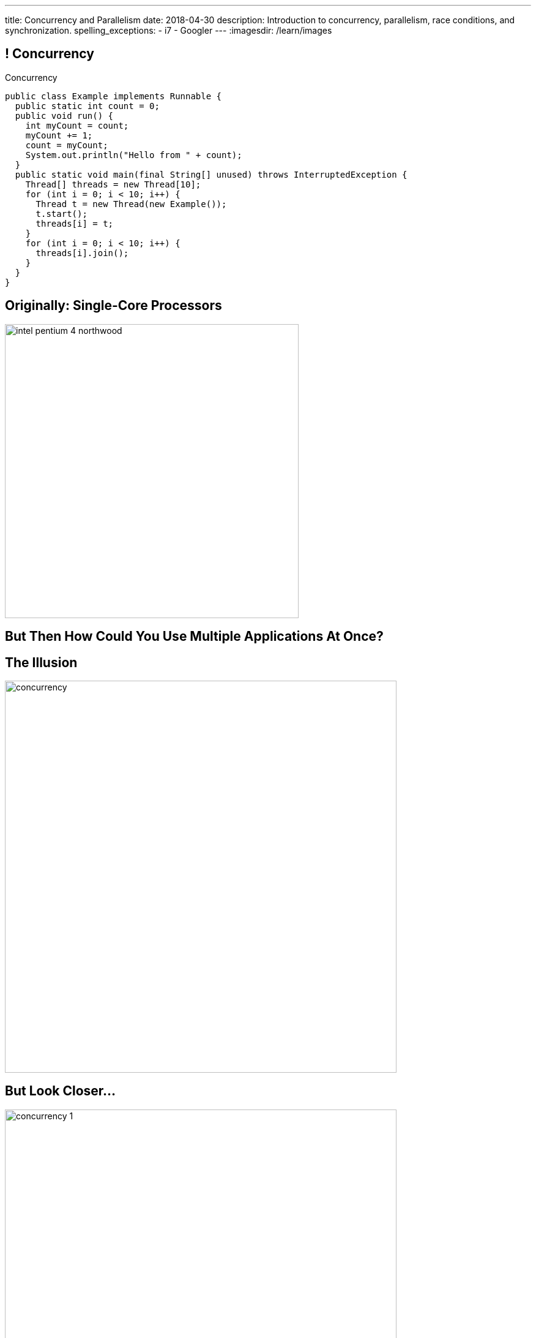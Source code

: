 ---
title: Concurrency and Parallelism
date: 2018-04-30
description:
  Introduction to concurrency, parallelism, race conditions, and
  synchronization.
spelling_exceptions:
  - i7
  - Googler
---
:imagesdir: /learn/images

[[NtikiyotWDrabCFnPfWbSxHFEzASENVM]]
== ! Concurrency

[.janini.smallest.compiler]
--
++++
<div class="message">Concurrency</div>
++++
....
public class Example implements Runnable {
  public static int count = 0;
  public void run() {
    int myCount = count;
    myCount += 1;
    count = myCount;
    System.out.println("Hello from " + count);
  }
  public static void main(final String[] unused) throws InterruptedException {
    Thread[] threads = new Thread[10];
    for (int i = 0; i < 10; i++) {
      Thread t = new Thread(new Example());
      t.start();
      threads[i] = t;
    }
    for (int i = 0; i < 10; i++) {
      threads[i].join();
    }
  }
}
....
--

[[kyJILreCSHtKEbjmLqwmwaaumOajSOhK]]
== Originally: Single-Core Processors

image::https://information2share.files.wordpress.com/2011/05/intel-pentium-4-northwood.jpg[width=480,role='mx-auto']


[[qSMkdBFINSclzXfQNlzzIjhpLnNtlBGg]]
[.oneword]
//
== But Then How Could You Use Multiple Applications At Once?

[[mzCSiXrPehxXUQWYOpWxQViHCUYYmRIw]]
== The Illusion

image::concurrency/concurrency.svg[width="640"]

[[LbURTwnFvkkJbpEAGGdLChklHxYoJpVi]]
== But Look Closer...

image::concurrency/concurrency-1.svg[width="640"]

[[GvUAcBZXdXwUoKhiMwLAUWpGSitTcnSE]]
== And Even Closer...

image::concurrency/concurrency-2.svg[width="640"]

[[wrtGWgpftaLrDLCWbWZusLguUgCrHRaz]]
== The Illusion of Parallelism

image::concurrency/concurrency-2.svg[width="640"]

[.lead]
//
All processors create the _illusion_ of parallelism by rapidly switching between
multiple programs.

[[lzHEBVqXiNpNUtGBwYjDczStgPuwvANr]]
== Human Perceptual Limitations

[.lead]
//
Why does this work? [.s]#Because _you are slow_.#

Assuming a 1 GHz processor:

[.s]
//
* 15 ms "rule of thumb": [.s]#*15,000,000* clock cycles!#
//
* 40 ms based on 25 frames-per-second for "smooth" video: [.s]#*40,000,000*
clock cycles!#
//
* 100 ms was the rule for old telephone systems, the delay point after
which human conversation patterns start to break down: [.s]#*100,000,000*
clock cycles!#

[[xoRwvcVfWWhgVhCGDzvxZdrHjDnvzsOW]]
== Today: Multicore Everywhere

image::https://i.stack.imgur.com/iG7o9.jpg[width=480,role='mx-auto']

[[eXztgAnSiBfMWUadFLRFtTrkwUDCVzYf]]
== Today's Reality: Both Real and Illusory Parallelism

[.lead]
//
Today even your phone has multiple cores. So we have both:

[.s]
//
* *Real* parallelism: your phone is _actually_ doing multiple things at once
//
* *Illusory* parallelism: each core is still rapidly switching between programs
to create the illusion of _more_ parallelism.

[[mfmyuxbtfEbMZLjgcMcjGmtmrrfDcotk]]
== Single-Threaded

[source,java,role='smallest']
----
public class Example {
  private static void process() {
    for (int i = 0; i < 20000000L; i++);
  }
  public static void main(final String[] unused) {
    long startTime = System.nanoTime();
    for (int i = 0; i < 4; i++) {
      process();
    }
    System.out.println((System.nanoTime() - startTime) / 1000000.);
  }
}
----

[.lead]
//
So far all of the code we've written this semester only does _one thing_ at a
time.

Sometimes we call this _single-threaded_, for reasons that will make sense
shortly.

[[JVmPyXcazfSIGMavSiStdRNzBPMpDXeV]]
== ! Single-Threaded Example

[.janini.compiler.smallest]
....
public class Example {
  private static void process() {
    for (int i = 0; i < 20000000L; i++);
  }
  public static void main(final String[] unused) {
    long startTime = System.nanoTime();
    for (int i = 0; i < 4; i++) {
      process();
    }
    long endTime = System.nanoTime();
    System.out.println((System.nanoTime() - startTime) / 1000000.);
  }
}
....

[[EOlaWWbCRSLYGtBPtTkeFCptwBiykAQs]]
[.oneword]
//
== But We Have Multiple Cores!

[[ZDfZzTWFqbwRCAnpIbXPgKbfwpoqScER]]
== Parallelism In Java

[.lead]
//
Java allows us to create a separate _thread_ of execution using the `Thread`
class.

[.s]
//
* Each `Thread` executes separately, and threads may run in parallel on
different cores if possible.
//
* Each `Thread` can access the same program variables as other threads.

[[yTiFNndxWuqnCbbxKXdaVoViKSKyLOAS]]
[.oneword]
//
== But What Is a `Thread` To Do?

[[JsjPMjNefmUmdufHhmhkpcecpxoKKEjN]]
== ``Runnable``s

[source,java,role='smaller']
----
public class Example implements Runnable {
  public void run() {
    System.out.println("Hello!");
  }
  public static void main(final String[] unused) {
    Thread t = new Thread(new Hello());
    t.start();
  }
}
----

[.lead]
//
When we create a `Thread` we need to give it something to do&mdash;a function as
an _entry point_. (Remember `main`?)

We do this by having our class implement `Runnable` and provide a `public void
run()` method.

[[RteOFhTDwNperQllWJLNWCbhceemNIbq]]
== ! Thread Interface

++++
<div class="embed-responsive embed-responsive-4by3">
  <iframe class="embed-responsive-item" src="https://docs.oracle.com/javase/7/docs/api/java/lang/Thread.html"></iframe>
</div>
++++

[[gvKoEAkoMowBvkchLItIzFLtbkqepyFz]]
== ! Threads: Broken

[.janini.smaller.compiler]
....
public class Example implements Runnable {
  public void run() {
    System.out.println("Hello!");
  }
  public static void main(final String[] unused) {
    // Why doesn't this work?
    Thread t = new Thread(new Example());
    t.start();
  }
}
....

[[HdcyGgwHNYuHLaTzicStFAqjEsafteTU]]
== ! Threads: Less Broken

[.janini.smaller.compiler]
....
public class Example implements Runnable {
  public void run() {
    System.out.println("Hello!");
  }
  public static void main(final String[] unused) {
    // This is better but inconsistent
    Thread t = new Thread(new Example());
    t.start();
    System.out.println("World");
  }
}
....

[[XeTIdUXxzzkgeMiLAbfsqSxBDwIehcgP]]
== Controlling Threads

[.lead]
//
Java has multiple methods for controlling and communicating with `Thread`
objects:

[.s]
//
* `thread.start()`: begin executing a `Thread`
//
* `thread.join()`: wait for a `Thread` to complete
//
* `thread.interrupt()`: interrupt a `Thread`, causing an `InterruptedException`
to be thrown

[[kcTKwyxSWcmiuKikSLoZugZutplnzJwz]]
== ! Threads: Fixed

[.janini.smaller.compiler]
....
public class Example implements Runnable {
  public void run() {
    System.out.println("Hello!");
  }
  public static void main(final String[] unused) throws InterruptedException {
    // This is better but inconsistent
    Thread t = new Thread(new Example());
    t.start();
    System.out.println("World");
    t.join();
  }
}
....

[[BXEdotZhgaTxFCNVWIaMCMGMXTxgRsJb]]
== ! Single-Threaded Example

[.janini.compiler.smallest]
....
public class Example {
  private static void process() {
    for (int i = 0; i < 20000000L; i++);
  }
  public static void main(final String[] unused) {
    long startTime = System.nanoTime();
    for (int i = 0; i < 4; i++) {
      process();
    }
    long endTime = System.nanoTime();
    System.out.println((System.nanoTime() - startTime) / 1000000.);
  }
}
....

[[NCTlWTlwVOJmcgRszSyclzECxrKoiJRW]]
== ! Multi-Threaded Example

[.janini.compiler.smallest]
....
public class Example implements Runnable {
  public void run() {
    for (int i = 0; i < 20000000L; i++);
  }
  public static void main(final String[] unused) throws InterruptedException {
    Thread[] threads = new Thread[4];
    long startTime = System.nanoTime();
    for (int i = 0; i < 4; i++) {
      Thread t = new Thread(new Example());
      t.start();
      threads[i] = t;
    }
    for (int i = 0; i < 4; i++) {
      threads[i].join();
    }
    long endTime = System.nanoTime();
    System.out.println((System.nanoTime() - startTime) / 1000000.);
  }
}
....

[[txxSufCibPcHnHnEoMdFeyJIqxiHcQmu]]
== Concurrency v. Parallelism

[.lead]
//
You hear the terms _parallelism_ and _concurrency_ used together a lot, but each
has a specific meaning:

[.s]
//
* *Parallelism*: multiple things _are_ happening *at the same time*
//
* *Concurrency*: multiple parts of your program _can make progress_ *at the same
time*
//
* Watch
//
https://blog.golang.org/concurrency-is-not-parallelism[this talk] by Googler Rob
Pike if you want to clear up this distinction

[[utGepSzOyDoBRltAcayUiVLQdQffUePx]]
== Why Concurrency Is Important

[.lead]
//
Parallelism is important if your program spends a lot of time
computing&mdash;but most programs _don't_.

They spend a lot of time waiting for other things to happen:

[.s.small]
//
* Waiting for the user to enter some input
//
* Waiting for a read from the disk to complete
//
* Waiting for some data from the network
//
* Waiting for your web API call to complete

[.s]
//
--
//
*If your program is concurrent, something useful can happen even while you're
waiting for something else.*
//
--

[[eRTXNFcMorGOpEYygbyQPbvlJHOGMjAD]]
== Android Aside

[.lead]
//
On Android there is a single user interface (UI) thread responsible for handling
input like clicks.

[.s]
//
* If that thread get stuck waiting, the entire UI becomes unresponsive.
//
* Which is why you need to do slow things using a background task&mdash;or, in
the case of Volley, using it's queue.
//
* This way the UI thread stays responsive even while slow operations like
network requests are being completed.

[[TsJwmxPhJkSWvoGWaVydNidBWbPyRTiP]]
== ! Single-Threaded Example: Concurrency

[.janini.compiler.smallest]
....
public class Example {
  private static void process() {
    try {
      Thread.sleep(10);
    } catch (Exception e) { }
  }
  public static void main(final String[] unused) {
    long startTime = System.nanoTime();
    for (int i = 0; i < 4; i++) {
      process();
    }
    long endTime = System.nanoTime();
    System.out.println((System.nanoTime() - startTime) / 1000000.);
  }
}
....

[[BmPnUnZajLxILhFKBUpWoZWUQXdqYYgF]]
== ! Multi-Threaded Example: Concurrency

[.janini.compiler.smallest]
....
public class Example implements Runnable {
  public void run() {
    try {
      Thread.sleep(10);
    } catch (Exception e) { }
  }
  public static void main(final String[] unused) throws InterruptedException {
    Thread[] threads = new Thread[4];
    long startTime = System.nanoTime();
    for (int i = 0; i < 4; i++) {
      Thread t = new Thread(new Example());
      t.start();
      threads[i] = t;
    }
    for (int i = 0; i < 4; i++) {
      threads[i].join();
    }
    long endTime = System.nanoTime();
    System.out.println((System.nanoTime() - startTime) / 1000000.);
  }
}
....

[[kKVXScxCnFnrmwdtZebBwrgIqOBqdhzX]]
[.oneword]
//
== But Concurrency Can Create Problems...

[[wQkgIwrPGLObAoJMOmospeGhcGuzKdpi]]
== ! Concurrency Creates Problems

[.janini.compiler.smallest]
....
public class Example implements Runnable {
  private static int accountBalance = 10000;
  public void run() {
    int currentAccountBalance = accountBalance;
    currentAccountBalance -= 10;
    if (currentAccountBalance < 0) {
      // throw Exception
    }
    accountBalance = currentAccountBalance;
  }
  public static void main(final String[] unused) throws InterruptedException {
    Thread[] threads = new Thread[10];
    for (int i = 0; i < 10; i++) {
      Thread t = new Thread(new Example());
      t.start();
      threads[i] = t;
    }
    for (int i = 0; i < 10; i++) {
      threads[i].join();
    }
    System.out.println(accountBalance);
  }
}
....

[[teCYbnUIEHPmjXEVAAADFHazUgAgSDtR]]
== Race Condition

[quote]
____
A
//
https://en.wikipedia.org/wiki/Race_condition[race condition]
//
or race hazard is the behavior of an electronics, software, or other system
where the output is *dependent on the sequence or timing* of other uncontrollable
events.
//
It becomes a bug when events do not happen in the order the programmer intended.
____

[[iVFSIkjLeqndstXEqlvzHVEOCfHuxSRD]]
== [.small]#Account Example: No Locking#

[.table.smallest.noborder.array,cols="2*^.^",options='header']

|===

|Thread 1
|Thread 2

| [.s]#`currentAccountBalance = 1000`#
| &nbsp;

| &nbsp;
| [.s]#`currentAccountBalance = 1000`#

| &nbsp;
| [.s]#`currentAccountBalance -= 10`#

| &nbsp;
| [.s]#`accountBalance = 990`#

| [.s]#`currentAccountBalance -= 10`#
| &nbsp;

| [.s]#`accountBalance = 990`#
| &nbsp;

|===

[[UdtiOqmDuIfsbsdPIFqqGntGWMxKiFmi]]
== Locks

[.lead]
//
One programming technique to avoid race conditions is to use a _lock_:

[.s]
//
* Once one `Thread` grabs a lock no other threads can use the lock.
//
* We then do our operation on the shared variable or resource.
//
* And then drop the lock so that other threads can acquire it.

[[yOKxVKQqNkcAUiwmnYEtgHhfLIKQZiwj]]
== [.small]#Account Example: Locking#

[.table.smallest.noborder.array,cols="2*^.^"]

|===

| [.s]#`// grab lock`#
| &nbsp;

| &nbsp;
| [.s]#`// grab lock`#

| [.s]#`currentAccountBalance = 1000`#
| &nbsp;

| [.s]#`currentAccountBalance -= 10`#
| &nbsp;

| [.s]#`accountBalance = 990`#
| &nbsp;

| [.s]#`// release lock`#
| &nbsp;

| &nbsp;
| [.s]#`currentAccountBalance = 990`#

| &nbsp;
| [.s]#`currentAccountBalance -= 10`#

| &nbsp;
| [.s]#`accountBalance = 980`#

| &nbsp;
| [.s]#`// release lock`#

|===

[[AFJpOaePBpApxVMAHJaOwVqLgrdtlNgt]]
== Java `synchronized` Keyword

[source,java,role='smaller']
----
// Only one `Thread` can run this method at once on each object
public synchronized void withdraw() {
    int currentAccountBalance = accountBalance;
    System.out.println(currentAccountBalance);
    currentAccountBalance -= 10;
    if (currentAccountBalance < 0) {
      // throw Exception
    }
    accountBalance = currentAccountBalance;
  }
----

[.lead]
//
Java has a special keyword called `synchronized` that allows us to easily add a
lock to any existing method.

[[HVCzgmsbdDtAVdKdqMJGHyXCOXalfEXo]]
== Java `synchronized` Keyword

[source,java,role='smaller']
----
// Only one `Thread` can run this method at once on the entire class
public static synchronized void withdraw() {
    int currentAccountBalance = accountBalance;
    System.out.println(currentAccountBalance);
    currentAccountBalance -= 10;
    if (currentAccountBalance < 0) {
      // throw Exception
    }
    accountBalance = currentAccountBalance;
  }
----

[[quUytyricBobItBFNCdVMPPndZssDdxV]]
== ! Fixing Concurrency Problems

[.janini.compiler.smallest]
....
public class Example implements Runnable {
  private static int accountBalance = 10000;
  public void run() {
    int currentAccountBalance = accountBalance;
    currentAccountBalance -= 10;
    if (currentAccountBalance < 0) {
      // throw Exception
    }
    accountBalance = currentAccountBalance;
  }
  public static void main(final String[] unused) throws InterruptedException {
    Thread[] threads = new Thread[10];
    for (int i = 0; i < 10; i++) {
      Thread t = new Thread(new Example());
      t.start();
      threads[i] = t;
    }
    for (int i = 0; i < 10; i++) {
      threads[i].join();
    }
    System.out.println(accountBalance);
  }
}
....

[[pawNOmlreGwAxlXIvFpgGjvhuOFwlMPK]]
[.oneword]
== However, Locking Degrades Concurrency
//
Concurrency encourages a `Thread` free for all, while locking makes them get in
line.

[[vJlXrBPXuYjIBEdNynUAdrCFsZKfCnlx]]
== ! Locking v. Concurrency

[.janini.compiler.smallest]
....
public class Example implements Runnable {
  public static synchronized void slowDown() {
    try {
      Thread.sleep(10);
    } catch (Exception e) { }
  }
  public void run() {
    slowDown();
  }
  public static void main(final String[] unused) throws InterruptedException {
    Thread[] threads = new Thread[4];
    long startTime = System.nanoTime();
    for (int i = 0; i < 4; i++) {
      Thread t = new Thread(new Example());
      t.start();
      threads[i] = t;
    }
    for (int i = 0; i < 4; i++) {
      threads[i].join();
    }
    long endTime = System.nanoTime();
    System.out.println((System.nanoTime() - startTime) / 1000000.);
  }
}
....

[[jFhjQZLICyKhHtmneCbnNQCSBBnSOMwm]]
[.oneword]
//
== Questions About Concurrency or Parallelism?


[[dKbHXSPMjiqRbjDTCFCoeoEkTGfUMwIq]]
== Final Project Video

[.lead]
//
Before you attend this week's lab you need to upload your *final project video*
to YouTube and submit the link using
//
https://goo.gl/forms/0PmlPycCXmjDxhri2[this form].

* We'll be showing these videos in class...
//
* ...and at Thursday's Final Project Fair.
//
* Format is up to you, but you should definitely demo and discuss your final
project.
//
Both partners should be involved somehow.

[[cOtlRqIjounwGToBJmYSjlEtUchpiMnv]]
== Final Project Fair

[.lead]
//
A reminder that our inaugural CS 125 Final Project Fair is _this Thursday_
(5/3/2018) from 4&ndash;6PM in Siebel.
//
1% extra credit for participating.

[.s]
//
* Each lab section will choose two most impressive projects: one from a group of
beginners, and a second in an open category.
//
* Judging is from 4&ndash;5:15PM, meaning that you should be set up and ready to
go at 4PM.
//
* There will be (good) food.
//
* There will be awards at *5:30PM* in _Siebel 1404_.

[[ysvJIHlvdTlnBHQeXSezhYYEeRFkDNWy]]
== Wednesday: Review and ICES

[.lead]
//
Wednesday we'll discuss the final exam and I'll take questions.

And, we'll do the ICES forms:

[.s.small]
//
* If you get to 70% I'll release one of the short programming problems from the
exam
//
* If you get to 80% I'll release _another_ programming problem from the
exam
//
* If you get to 90% I'll release *a hard* programming problem from the
exam
//
* Note that the TAs will be supervising the ICES forms so that I can trust the
count. And the 8AM and 10AM classes are in this together.

[[OQTypSZRHchUUHbFdLIaQFjGiUWvIjZc]]
== Tonight: ICES for EMP

[.lead]
//
Tonight is the last EMP session. We'll also do the ICES forms for EMP.

[.s]
//
* If you've come at all this semester you've probably realized that Liia and her
team are super helpful.
//
* Please show up tonight for some review and to leave her constructive ICES
feedback.

[[oPmlAhLQXZHOyRTDLtxayLbzuEYIKtQF]]
== Announcements

* link:/MP/7/[MP7 (the final project)] is out.
//
Start wrapping up&mdash;demos are this week and the fair is Thursday.
//
* The
//
https://cs125.cs.illinois.edu/info/feedback/[anonymous feedback form]
//
remains available on the course website. Use it to give us feedback!
//
* My office hours continue today at 11AM in the lounge outside of Siebel 0226.

// vim: ts=2:sw=2:et
